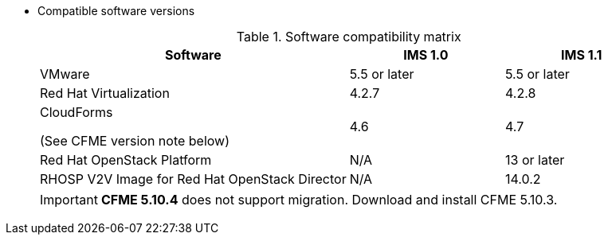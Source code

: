 // Module included in the following assemblies:
// assembly_Preparing_the_target_environment.adoc
[id="ref_Software_compatibility_matrix_{context}"]
* Compatible software versions
+
.Software compatibility matrix
[cols="2,1,1", options="header"]
|===
|Software |IMS 1.0 |IMS 1.1
|VMware |5.5 or later |5.5 or later
|Red Hat Virtualization |4.2.7 |4.2.8
.<a|CloudForms

(See CFME version note below) |4.6 |4.7
|Red Hat OpenStack Platform |N/A |13 or later
|RHOSP V2V Image for Red Hat OpenStack Director |N/A |14.0.2
|===
+
[IMPORTANT]
====
*CFME 5.10.4* does not support migration. Download and install CFME 5.10.3.
====
